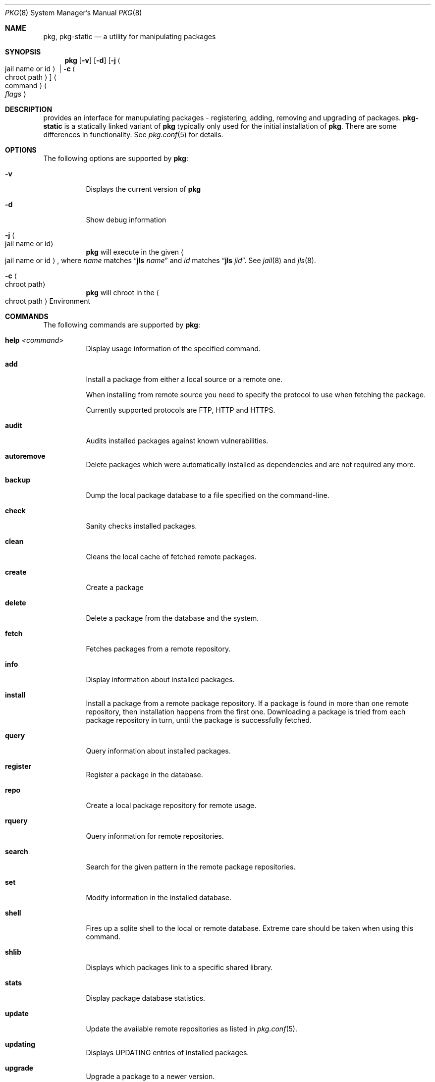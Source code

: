 .\"
.\" FreeBSD pkg - a next generation package for the installation and maintenance
.\" of non-core utilities.
.\"
.\" Redistribution and use in source and binary forms, with or without
.\" modification, are permitted provided that the following conditions
.\" are met:
.\" 1. Redistributions of source code must retain the above copyright
.\"    notice, this list of conditions and the following disclaimer.
.\" 2. Redistributions in binary form must reproduce the above copyright
.\"    notice, this list of conditions and the following disclaimer in the
.\"    documentation and/or other materials provided with the distribution.
.\"
.\"
.\"     @(#)pkg.8
.\" $FreeBSD$
.\"
.Dd June 6, 2012
.Dt PKG 8
.Os
.\" ---------------------------------------------------------------------------
.Sh NAME
.Nm pkg ,
.Nm pkg-static
.Nd a utility for manipulating packages
.\" ---------------------------------------------------------------------------
.Sh SYNOPSIS
.Nm
.Op Fl v
.Op Fl d
.Op Fl j Ao jail name or id Ac | Fl c Ao chroot path Ac
.Ao command Ac Ao Ar flags Ac
.\" ---------------------------------------------------------------------------
.Sh DESCRIPTION
provides an interface for manupulating packages - registering,
adding, removing and upgrading of packages.
.Nm pkg-static
is a statically linked variant of
.Nm
typically only used for the initial installation of
.Nm .
There are some differences in functionality.
See
.Xr pkg.conf 5
for details.
.\" ---------------------------------------------------------------------------
.Sh OPTIONS
The following options are supported by
.Nm :
.Bl -tag -width indent
.It Fl v
Displays the current version of
.Nm
.It Fl d
Show debug information
.It Fl j Ao jail name or id Ac
.Nm
will execute in the given
.Ao jail name or id Ac ,
where
.Em name
matches
.Dq Cm jls Ar name
and
.Em id
matches
.Dq Cm jls Ar jid .
See
.Xr jail 8
and
.Xr jls 8 .
.It Fl c Ao chroot path Ac
.Nm
will chroot in the
.Ao chroot path Ac
Environment
.El
.\" ---------------------------------------------------------------------------
.Sh COMMANDS
The following commands are supported by
.Nm :
.Bl -tag -width indent
.It Ic help Ar <command>
Display usage information of the specified command.
.It Ic add
Install a package from either a local source or a remote one.
.Pp
When installing from remote source you need to specify the
protocol to use when fetching the package.
.Pp
Currently supported protocols are FTP, HTTP and HTTPS.
.It Ic audit
Audits installed packages against known vulnerabilities.
.It Ic autoremove
Delete packages which were automatically installed as dependencies and are not required any more.
.It Ic backup
Dump the local package database to a file specified on the command-line.
.It Ic check
Sanity checks installed packages.
.It Ic clean
Cleans the local cache of fetched remote packages.
.It Ic create
Create a package
.It Ic delete
Delete a package from the database and the system.
.It Ic fetch
Fetches packages from a remote repository.
.It Ic info
Display information about installed packages.
.It Ic install
Install a package from a remote package repository.
If a package is found in more than one remote repository,
then installation happens from the first one.
Downloading a package is tried from each package repository in turn,
until the package is successfully fetched.
.It Ic query
Query information about installed packages.
.It Ic register
Register a package in the database.
.It Ic repo
Create a local package repository for remote usage.
.It Ic rquery
Query information for remote repositories.
.It Ic search
Search for the given pattern in the remote package
repositories.
.It Ic set
Modify information in the installed database.
.It Ic shell
Fires up a sqlite shell to the local or remote database.
Extreme care should be taken when using this command.
.It Ic shlib
Displays which packages link to a specific shared library.
.It Ic stats
Display package database statistics.
.It Ic update
Update the available remote repositories as listed in
.Xr pkg.conf 5 .
.It Ic updating
Displays UPDATING entries of installed packages.
.It Ic upgrade
Upgrade a package to a newer version.
.It Ic version
Summarize installed versions of packages.
.It Ic which
Query the database for package(s) that installed a specific
file.
.El
.\" ---------------------------------------------------------------------------
.Sh ENVIRONMENT
The list of environment variables that affect the execution of
.Nm
is in
.Xr pkg.conf 5 .
.\" ---------------------------------------------------------------------------
.Sh FILES
See
.Xr pkg.conf 5 .
.\" ---------------------------------------------------------------------------
.Sh SEE ALSO
.Xr pkg-add 8 ,
.Xr pkg-audit 8 ,
.Xr pkg-autoremove 8 ,
.Xr pkg-backup 8 ,
.Xr pkg-check 8 ,
.Xr pkg-clean 8 ,
.Xr pkg-create 8 ,
.Xr pkg-delete 8 ,
.Xr pkg-fetch 8 ,
.Xr pkg-info 8 ,
.Xr pkg-install 8 ,
.Xr pkg-query 8 ,
.Xr pkg-register 8 ,
.Xr pkg-repo 8 ,
.Xr pkg-rquery 8 ,
.Xr pkg-search 8 ,
.Xr pkg-set 8 ,
.Xr pkg-shell 8 ,
.Xr pkg-shlib 8 ,
.Xr pkg-stats 8 ,
.Xr pkg-update 8 ,
.Xr pkg-updating 8 ,
.Xr pkg-upgrade 8 ,
.Xr pkg-version 8 ,
.Xr pkg-which 8 ,
.Xr pkg.conf 5
.\" ---------------------------------------------------------------------------
.Sh HISTORY
The
.Nm
command first appeared in
.Fx \" TODO: Put release there
.\" ---------------------------------------------------------------------------
.Sh AUTHORS AND CONTRIBUTORS
.An Baptiste Daroussin Aq bapt@FreeBSD.org
.An Julien Laffaye Aq jlaffaye@FreeBSD.org
.An Philippe Pepiot Aq phil@philpep.org
.An Will Andrews Aq will@FreeBSD.org
.An Marin Atanasov Nikolov Aq dnaeon@gmail.com
.An Bryan Drewery Aq bryan@shatow.net
.An Matthew Seaman Aq matthew@FreeBSD.org
.\" ---------------------------------------------------------------------------
.Sh BUGS
See the issue tracker at
.Em https://github.com/pkgng/pkgng/issues
